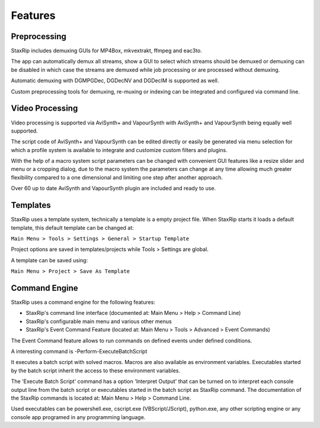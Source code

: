 Features
========

Preprocessing
-------------

StaxRip includes demuxing GUIs for MP4Box, mkvextrakt, ffmpeg and eac3to.

The app can automatically demux all streams, show a GUI to select which streams should be demuxed or demuxing can be disabled in which case the streams are demuxed while job processing or are processed without demuxing.

Automatic demuxing with DGMPGDec, DGDecNV and DGDecIM is supported as well.

Custom preprocessing tools for demuxing, re-muxing or indexing can be integrated and configured via command line.


Video Processing
----------------

Video processing is supported via AviSynth+ and VapourSynth with AviSynth+ and VapourSynth being equally well supported.

The script code of AviSynth+ and VapourSynth can be edited directly or easily be generated via menu selection for which a profile system is available to integrate and customize custom filters and plugins.

With the help of a macro system script parameters can be changed with convenient GUI features like a resize slider and menu or a cropping dialog, due to the macro system the parameters can change at any time allowing much greater flexibility compared to a one dimensional and limiting one step after another approach.

Over 60 up to date AviSynth and VapourSynth plugin are included and ready to use.


Templates
---------

StaxRip uses a template system, technically a template is a empty project file. When StaxRip starts it loads a default template, this default template can be changed at:

``Main Menu > Tools > Settings > General > Startup Template``

Project options are saved in templates/projects while Tools > Settings are global.

A template can be saved using:

``Main Menu > Project > Save As Template``


Command Engine
--------------

StaxRip uses a command engine for the following features:

- StaxRip's command line interface (documented at: Main Menu > Help > Command Line)
- StaxRip's configurable main menu and various other menus
- StaxRip's Event Command Feature (located at: Main Menu > Tools > Advanced > Event Commands)

The Event Command feature allows to run commands on defined events under defined conditions.

A interesting command is -Perform-ExecuteBatchScript

It executes a batch script with solved macros. Macros are also available as environment variables. Executables started by the batch script inherit the access to these environment variables.

The 'Execute Batch Script' command has a option 'Interpret Output' that can be turned on to interpret each console output line from the batch script or executables started in the batch script as StaxRip command. The documentation of the StaxRip commands is located at: Main Menu > Help > Command Line.

Used executables can be powershell.exe, cscript.exe (VBScript/JScript), python.exe, any other scripting engine or any console app programed in any programming language.